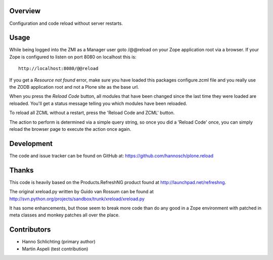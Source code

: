 Overview
--------

Configuration and code reload without server restarts.

Usage
-----

While being logged into the ZMI as a Manager user goto /@@reload on your
Zope application root via a browser. If your Zope is configured to listen on
port 8080 on localhost this is::

  http://localhost:8080/@@reload

If you get a `Resource not found` error, make sure you have loaded this
packages configure.zcml file and you really use the ZODB application root and
not a Plone site as the base url.

When you press the `Reload Code` button, all modules that have been changed
since the last time they were loaded are reloaded. You'll get a status message
telling you which modules have been reloaded.

To reload all ZCML without a restart, press the 'Reload Code and ZCML' button.

The action to perform is determined via a simple query string, so once you
did a 'Reload Code' once, you can simply reload the browser page to execute
the action once again.

Development
-----------

The code and issue tracker can be found on GitHub at:
https://github.com/hannosch/plone.reload

Thanks
------

This code is heavily based on the Products.RefreshNG product found at
http://launchpad.net/refreshng.

The original xreload.py written by Guido van Rossum can be found at
http://svn.python.org/projects/sandbox/trunk/xreload/xreload.py

It has some enhancements, but those seem to break more code than do any good
in a Zope environment with patched in meta classes and monkey patches all over
the place.

Contributors
------------

* Hanno Schlichting (primary author)
* Martin Aspeli (test contribution)
